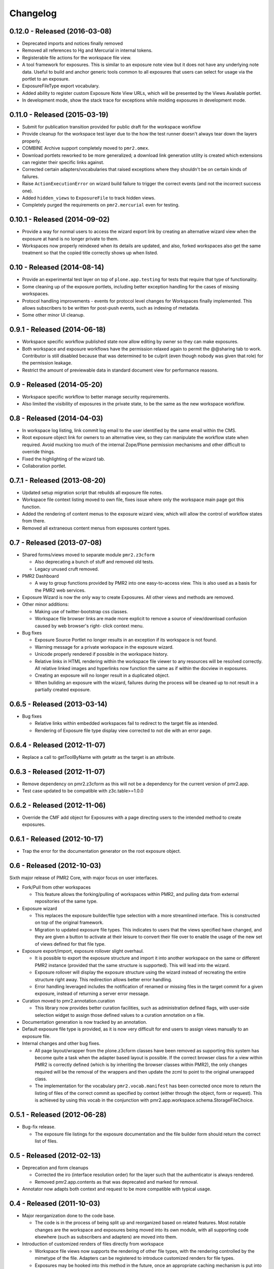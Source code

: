 Changelog
=========

0.12.0 - Released (2016-03-08)
------------------------------

* Deprecated imports and notices finally removed
* Removed all references to Hg and Mercurial in internal tokens.
* Registerable file actions for the workspace file view.
* A tool framework for exposures.  This is similar to an exposure note
  view but it does not have any underlying note data.  Useful to build
  and anchor generic tools common to all exposures that users can select
  for usage via the portlet to an exposure.
* ExposureFileType export vocabulary.
* Added ability to register custom Exposure Note View URLs, which will
  be presented by the Views Available portlet.
* In development mode, show the stack trace for exceptions while molding
  exposures in development mode.

0.11.0 - Released (2015-03-19)
------------------------------

* Submit for publication transition provided for public draft for the
  workspace workflow
* Provide cleanup for the workspace test layer due to the how the test
  runner doesn't always tear down the layers properly.
* COMBINE Archive support completely moved to ``pmr2.omex``.
* Download portlets reworked to be more generalized; a download link
  generation utility is created which extensions can register their
  specific links against.
* Corrected certain adapters/vocabularies that raised exceptions where
  they shouldn't be on certain kinds of failures.
* Raise ``ActionExecutionError`` on wizard build failure to trigger the
  correct events (and not the incorrect success one).
* Added ``hidden_views`` to ``ExposureFile`` to track hidden views.
* Completely purged the requirements on ``pmr2.mercurial`` even for
  testing.

0.10.1 - Released (2014-09-02)
------------------------------

* Provide a way for normal users to access the wizard export link by
  creating an alternative wizard view when the exposure at hand is no
  longer private to them.
* Workspaces now properly reindexed when its details are updated, and
  also, forked workspaces also get the same treatment so that the copied
  title correctly shows up when listed.

0.10 - Released (2014-08-14)
----------------------------

* Provide an experimental test layer on top of ``plone.app.testing`` for
  tests that require that type of functionality.
* Some cleaning up of the exposure portlets, including better exception
  handling for the cases of missing workspaces.
* Protocol handling improvements - events for protocol level changes for
  Workspaces finally implemented.  This allows subscribers to be written
  for post-push events, such as indexing of metadata.
* Some other minor UI cleanup.

0.9.1 - Released (2014-06-18)
-----------------------------

* Workspace specific workflow published state now allow editing by owner
  so they can make exposures.
* Both workspace and exposure workflows have the permission relaxed
  again to permit the @@sharing tab to work.  Contributor is still
  disabled because that was determined to be culprit (even though nobody
  was given that role) for the permission leakage.
* Restrict the amount of previewable data in standard document view for
  performance reasons.

0.9 - Released (2014-05-20)
---------------------------

* Workspace specific workflow to better manage security requirements.
* Also limited the visibility of exposures in the private state, to be
  the same as the new workspace workflow.

0.8 - Released (2014-04-03)
---------------------------

* In workspace log listing, link commit log email to the user identified
  by the same email within the CMS.
* Root exposure object link for owners to an alternative view, so they
  can manipulate the workflow state when required.  Avoid mucking too
  much of the internal Zope/Plone permission mechanisms and other
  difficult to override things.
* Fixed the highlighting of the wizard tab.
* Collaboration portlet.

0.7.1 - Released (2013-08-20)
-----------------------------

* Updated setup migration script that rebuilds all exposure file notes.
* Workspace file context listing moved to own file, fixes issue where
  only the workspace main page got this function.
* Added the rendering of content menus to the exposure wizard view,
  which will allow the control of workflow states from there.
* Removed all extraneous content menus from exposures content types.

0.7 - Released (2013-07-08)
---------------------------

* Shared forms/views moved to separate module ``pmr2.z3cform``

  - Also deprecating a bunch of stuff and removed old tests.
  - Legacy unused cruft removed.

* PMR2 Dashboard

  - A way to group functions provided by PMR2 into one easy-to-access
    view.  This is also used as a basis for the PMR2 web services.

* Exposure Wizard is now the only way to create Exposures.  All other
  views and methods are removed.

* Other minor additions:

  - Making use of twitter-bootstrap css classes.
  - Workspace file browser links are made more explicit to remove a
    source of view/download confusion caused by web browser's right-
    click context menu.

* Bug fixes

  - Exposure Source Portlet no longer results in an exception if its
    workspace is not found.
  - Warning message for a private workspace in the exposure wizard.
  - Unicode properly rendered if possible in the workspace history.
  - Relative links in HTML rendering within the workspace file viewer
    to any resources will be resolved correctly.  All relative linked
    images and hyperlinks now function the same as if within the docview
    in exposures.
  - Creating an exposure will no longer result in a duplicated object.
  - When buliding an exposure with the wizard, failures during the
    process will be cleaned up to not result in a partially created
    exposure.

0.6.5 - Released (2013-03-14)
-----------------------------

* Bug fixes

  - Relative links within embedded workspaces fail to redirect to
    the target file as intended.
  - Rendering of Exposure file type display view corrected to not die
    with an error page.

0.6.4 - Released (2012-11-07)
-----------------------------

* Replace a call to getToolByName with getattr as the target is an 
  attribute.

0.6.3 - Released (2012-11-07)
-----------------------------

* Remove dependency on pmr2.z3cform as this will not be a dependency for
  the current version of pmr2.app.
* Test case updated to be compatible with z3c.table>=1.0.0

0.6.2 - Released (2012-11-06)
-----------------------------

* Override the CMF add object for Exposures with a page directing users
  to the intended method to create exposures.

0.6.1 - Released (2012-10-17)
-----------------------------

* Trap the error for the documentation generator on the root exposure
  object.

0.6 - Released (2012-10-03)
---------------------------

Sixth major release of PMR2 Core, with major focus on user interfaces.

* Fork/Pull from other workspaces

  - This feature allows the forking/pulling of workspaces within PMR2,
    and pulling data from external repositories of the same type.

* Exposure wizard

  - This replaces the exposure builder/file type selection with a more
    streamlined interface.  This is constructed on top of the original
    framework.
  - Migration to updated exposure file types.  This indicates to users
    that the views specified have changed, and they are given a button
    to activate at their leisure to convert their file over to enable
    the usage of the new set of views defined for that file type.

* Exposure export/import, exposure rollover slight overhaul.

  - It is possible to export the exposure structure and import it into
    another workspace on the same or different PMR2 instance (provided
    that the same structure is supported).  This will lead into the
    wizard.
  - Exposure rollover will display the exposure structure using the
    wizard instead of recreating the entire structure right away.  This
    redirection allows better error handling.
  - Error handling leveraged includes the notification of renamed or
    missing files in the target commit for a given exposure, instead of
    returning a server error message.

* Curation moved to pmr2.annotation.curation

  - This library now provides better curation facilities, such as
    administration defined flags, with user-side selection widget to
    assign those defined values to a curation annotation on a file.

* Documentation generation is now tracked by an annotation.

* Default exposure file type is provided, as it is now very difficult
  for end users to assign views manually to an exposure file.

* Internal changes and other bug fixes.

  - All page layout/wrapper from the plone.z3cform classes have been
    removed as supporting this system has become quite a task when the
    adapter based layout is possible.  If the correct browser class for
    a view within PMR2 is correctly defined (which is by inheriting the
    browser classes within PMR2), the only changes required will be the
    removal of the wrappers and then update the zcml to point to the
    original unwrapped class.
  - The implementation for the vocabulary ``pmr2.vocab.manifest`` has
    been corrected once more to return the listing of files of the
    correct commit as specified by context (either through the object,
    form or request).  This is achieved by using this vocab in the
    conjunction with pmr2.app.workspace.schema.StorageFileChoice.

0.5.1 - Released (2012-06-28)
-----------------------------

* Bug-fix release.

  - The exposure file listings for the exposure documentation and the
    file builder form should return the correct list of files.

0.5 - Released (2012-02-13)
---------------------------

* Deprecation and form cleanups

  - Corrected the iro (interface resolution order) for the layer such
    that the authenticator is always rendered.
  - Removed pmr2.app.contents as that was deprecated and marked for
    removal.

* Annotator now adapts both context and request to be more compatible
  with typical usage.

0.4 - Released (2011-10-03)
---------------------------

* Major reorganization done to the code base.

  - The code is in the process of being split up and reorganized based
    on related features.  Most notable changes are the workspace and
    exposures being moved into its own module, with all supporting code
    elsewhere (such as subscribers and adapters) are moved into them.

* Introduction of customized renders of files directly from workspace

  - Workspace file views now supports the rendering of other file types,
    with the rendering controlled by the mimetype of the file.  Adapters
    can be registered to introduce customized renders for file types.
  - Exposures may be hooked into this method in the future, once an
    appropriate caching mechanism is put into place as the rendering of
    a custom type can trigger CPU intensive processes to construct the
    output that the client expects.
  - Default rendering of images and safe rendering of HTML are views
    that are now provided.

* Generalized workspace storage backend

  - While the plan for PMR2 was to allow multiple backends to be
    supported, it had strong ties to pmr2.mercurial.  This has been
    corrected as workspace now supports different backends.
  - Developers to create their own backends for the storage of data
    within PMR2, provided that the backend provides the output in the
    format PMR2 expects.  Also, even in the case of existing backends,
    a newer/better implementation can be more easily created to replace
    deprecated ones.

0.3.7 - Released (2011-07-13)
-----------------------------

* CSRF fix backported from development branch.

  - https://tracker.physiomeproject.org/show_bug.cgi?id=2976

0.3.6 - Released (2011-04-05)
-----------------------------

* Removed the ability to render arbitrary HTML for supported browsers 
  in the workspace viewer.

  - https://tracker.physiomeproject.org/show_bug.cgi?id=2878

0.3.5 - Released (2011-02-15)
-----------------------------

* Corrected dependency on deprecated packages.

  - https://tracker.physiomeproject.org/show_bug.cgi?id=2835

0.3.4 - Released (2011-01-18)
-----------------------------

* Backported changes made in master (trunk) that allow an exposure
  rollover to use a source exposure that does not reside in the default
  exposure container.

  - https://tracker.physiomeproject.org/show_bug.cgi?id=2806

* Reapplied some patches that were meant to be patched.

  - Exposure custom traversal should be fixed for good, this time.

0.3.3 - Released (2010-12-31)
-----------------------------

* Fresh installation now works as intended on standard configurations as
  the bugs that prevented this were fixed.

  - Settings now provides a method set up the objects and directories
    on disk.

    - https://tracker.physiomeproject.org/show_bug.cgi?id=2622

  - Default installation now correctly allow Mercurial clients to prompt
    users for authentication.

    - https://tracker.physiomeproject.org/show_bug.cgi?id=2625

  - PMR2 no longer prevents a default Plone site from rendering if it is
    present but not installed using the portal add-on installer tool.

    - https://tracker.physiomeproject.org/show_bug.cgi?id=2626

0.3.2 - Released (2010-07-01)
-----------------------------

* Updated documentation and classifiers.
* License has been amended to be what is intended (MPL/GPL/LGPL tri-
  license).

0.3.1 - Released (2010-06-22)
-----------------------------

* Fixed bugs that manifested in a virtual host environment.

  - exposure creation (both normal and rollover).
  - listing of exposures in the workspace pages.

* Removed placeholder subrepo list bullets.

0.3 - Released (2010-06-21)
---------------------------

Changes added in:

*0.3rc1*

* Streamlined exposure creation process.

  - Added a exposure file type definition object, which allows 
    repository managers to define a profile for different files, such
    that users can use it to generate consistent view listings with
    the correct tags (subject) attached to the file.
  - This also allows users to fill in all the data for all the views in
    a single form, rather than loading forms for every view they want to
    assign to the file if the file type is not defined for the file they
    want to create an exposure of.

* Added a global settings object, and added hooks to allow modules of
  PMR2 to have their own subforms.
* Added user workspaces - users can have their own folder to add
  their personal workspaces to.
* Added semi-edited note.  Enabled the use case where users can fill in
  fields and then generate output based on what was entered and content
  of the anchor file.
* Added partial exposure id resolution, where a partial id entered will
  resolve to its full id and redirect to the complete link.
* Added migration step, made available under under portal_setup.
* Pushes to workspace now updates the modified date, so RSS feeds based
  on updates to workspaces can be generated.
* Redone the exposure creation form as it was insecure against errors.
* Simplfied redirection from relative links to files in exposures to
  workspace and refactored how this was done.
* Fixed the 'Views available' link to show the default view rather than
  downloading the file.
* Refactored catalog/indexing code.
* Removed nearly all CellML specific features.
* Removed the ExposureFilePage type (deprecated in v0.2).
* Removed the stale portlets for the above type.
* Removed nearly all methods from content type objects, mostly have to
  do with the usage of the index/catalog adapters.

0.2.2 - Released (2010-02-02)
-----------------------------

* Finishing the document view generation step will no longer trigger a
  file download.
* Added in opencell:externalurl rewriting, much like PCEnv as the
  specification states that the URL for an external file is a literal,
  so it cannot take advantage of the xml:base attribute for the
  normalization of URL to kick in.

0.2.1 - Released (2010-01-12)
-----------------------------

* Added missing function in ExposureFolder, now it will not block
  redirection of files that are in the workspace, and can now have
  documentation generated for it
* Removed file existence check in Exposures, such that all URIs that
  do not exist in Plone are redirected to the source workspace
* For Exposures, @@viewgen is renamed to @@docviewgen for consistency.
* Expired state now is coloured red for all users

0.2 - Released (2009-12-21)
---------------------------

With the following changes:

*0.2rc1*

* Rewrote how Exposures are done.  The pages have been made deprecated
  and replaced with Exposure Files, which are wrappers around the files
  that can be referenced by the exposure.  The views are now annotations
  to those files.
* Buildout includes other view specific for CellML (i.e. code generation
  and MathML).
* Documentation can be generated.  Ones currently builtin to PMR2 
  include HTML and reStructuredText.  The buildout includes ones for
  CellML files.
* Support for Mercurial subrepo for embedding workspaces within another.
* Fixed pushing to workspaces that are marked private using PAS
  (Pluggable Authentication System).
* Various UI refinements.

*0.2rc2*

* Document view generation no longer generates empty title and 
  description if it's unknown.
* HTML document view now generates title from head/title.
* Files can also have a seprate source document like exposure root.
* Fixed authentication issue for Mercurial v0.9.5

*0.2rc3*

* Shows the review state of an exposure to normal users by color coding
  them in the workspace changelog listing, and in the exposure views.

*0.2rc4*

* The pmr2 review state is now correctly reindexes all subobject of an
  exposure when its state changes.
* Freshly created workspace will have its empty file list correctly
  rendered.

*0.2rc5*

* Allow the editing/rearrangement of views in ExposureFile
* Documentation pages within an exposure can now reference files in
  embedded workspaces.

0.1.2 - Released (2009-07-23)
-----------------------------

* Made empty workspace not result in an error page.

0.1.1 - Released (2009-07-16)
-----------------------------

* Session label should mention OpenCell to avoid confusion.
* Fixed a minor rendering issue with MathML on empty models.
* Fixed keyword string generation.
* Made citation author list sort case agnostic.

0.1 - Released (2009-06-22)
---------------------------

* Initial release of the Physiome Model Repository 2.  This provides
  integration with Mercurial using the API through a wrapper module.
* Workspaces are objects that wrap around a Mercurial repository.
* Exposures are folder objects that references a specific changeset of
  a specific workspace.
* Exposure pages are pages that represent some files, and are grouped
  together by metapages.
* For detailed changes from initial development to this release, please
  consult the logs in the version control system.

